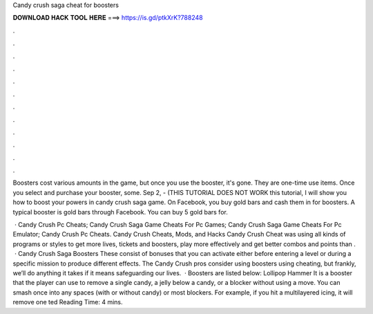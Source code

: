 Candy crush saga cheat for boosters



𝐃𝐎𝐖𝐍𝐋𝐎𝐀𝐃 𝐇𝐀𝐂𝐊 𝐓𝐎𝐎𝐋 𝐇𝐄𝐑𝐄 ===> https://is.gd/ptkXrK?788248



.



.



.



.



.



.



.



.



.



.



.



.

Boosters cost various amounts in the game, but once you use the booster, it's gone. They are one-time use items. Once you select and purchase your booster, some. Sep 2, - (THIS TUTORIAL DOES NOT WORK  this tutorial, I will show you how to boost your powers in candy crush saga game. On Facebook, you buy gold bars and cash them in for boosters. A typical booster is gold bars through Facebook. You can buy 5 gold bars for.

 · Candy Crush Pc Cheats; Candy Crush Saga Game Cheats For Pc Games; Candy Crush Saga Game Cheats For Pc Emulator; Candy Crush Pc Cheats. Candy Crush Cheats, Mods, and Hacks Candy Crush Cheat was using all kinds of programs or styles to get more lives, tickets and boosters, play more effectively and get better combos and points than .  · Candy Crush Saga Boosters These consist of bonuses that you can activate either before entering a level or during a specific mission to produce different effects. The Candy Crush pros consider using boosters using cheating, but frankly, we’ll do anything it takes if it means safeguarding our lives.  · Boosters are listed below: Lollipop Hammer It is a booster that the player can use to remove a single candy, a jelly below a candy, or a blocker without using a move. You can smash once into any spaces (with or without candy) or most blockers. For example, if you hit a multilayered icing, it will remove one ted Reading Time: 4 mins.

